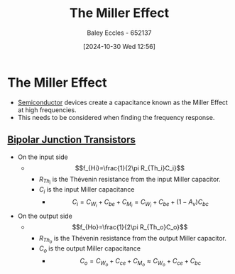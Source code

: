 :PROPERTIES:
:ID:       1c559316-5797-465c-b720-2e62215ac4d0
:END:
#+title: The Miller Effect
#+date: [2024-10-30 Wed 12:56]
#+AUTHOR: Baley Eccles - 652137
#+STARTUP: latexpreview

* The Miller Effect
 - [[id:1a5a7101-2779-487c-9f19-9722a835f358][Semiconductor]] devices create a capacitance known as the Miller Effect at high frequencies.
 - This needs to be considered when finding the frequency response.
** [[id:47517c75-582b-4948-a2a7-f88e883e7b65][Bipolar Junction Transistors]]
 - On the input side
   - \[f_{Hi}=\frac{1}{2\pi R_{Th_i}C_i}\]
     - $R_{Th_i}$ is the Thévenin resistance from the input Miller capacitor.
     - $C_i$ is the input Miller capacitance
       - \[C_i=C_{W_i}+C_{be}+C_{M_i}=C_{W_i}+C_{be}+(1-A_v)C_{bc}\]
 - On the output side
   - \[f_{Ho}=\frac{1}{2\pi R_{Th_o}C_o}\]
     - $R_{Th_o}$ is the Thévenin resistance from the output Miller capacitor.
     - $C_o$ is the output Miller capacitance
       - \[C_o=C_{W_o}+C_{ce}+C_{M_o}\approx C_{W_o}+C_{ce}+C_{bc}\]
